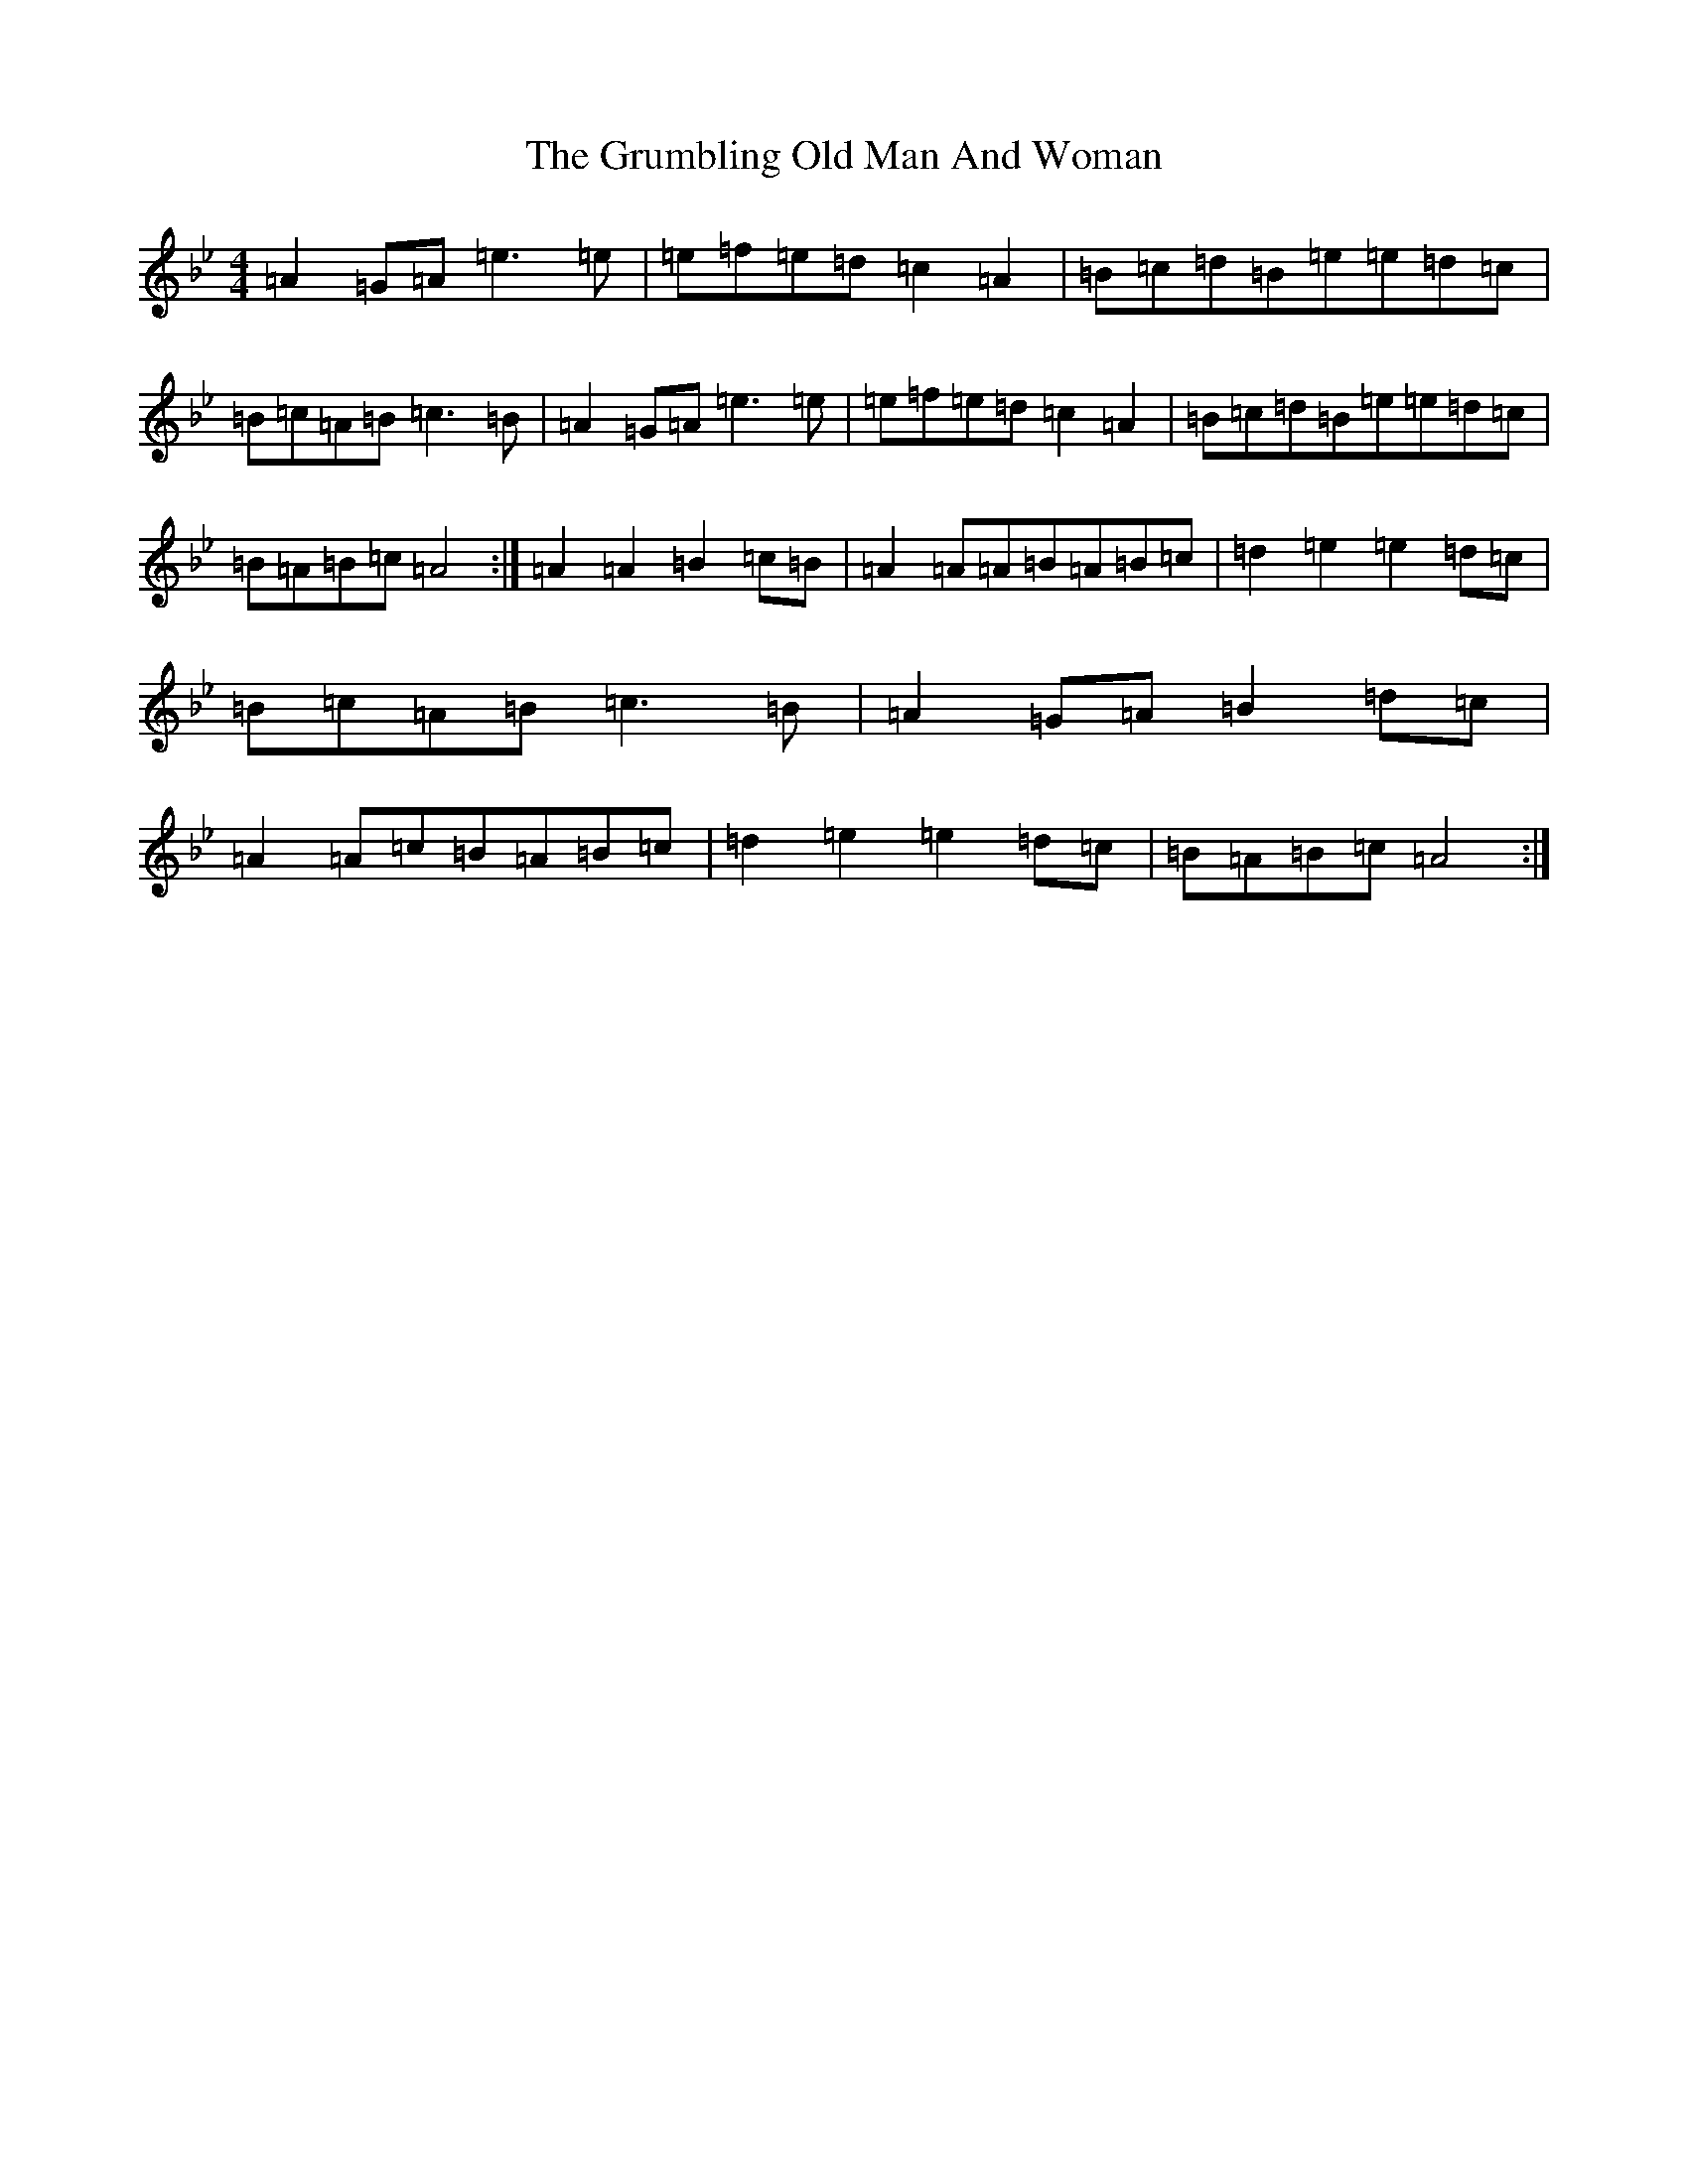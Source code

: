 X: 6195
T: Grumbling Old Man And Woman, The
S: https://thesession.org/tunes/1006#setting1006
Z: A Dorian
R: reel
M:4/4
L:1/8
K: C Dorian
=A2=G=A=e3=e|=e=f=e=d=c2=A2|=B=c=d=B=e=e=d=c|=B=c=A=B=c3=B|=A2=G=A=e3=e|=e=f=e=d=c2=A2|=B=c=d=B=e=e=d=c|=B=A=B=c=A4:|=A2=A2=B2=c=B|=A2=A=A=B=A=B=c|=d2=e2=e2=d=c|=B=c=A=B=c3=B|=A2=G=A=B2=d=c|=A2=A=c=B=A=B=c|=d2=e2=e2=d=c|=B=A=B=c=A4:|